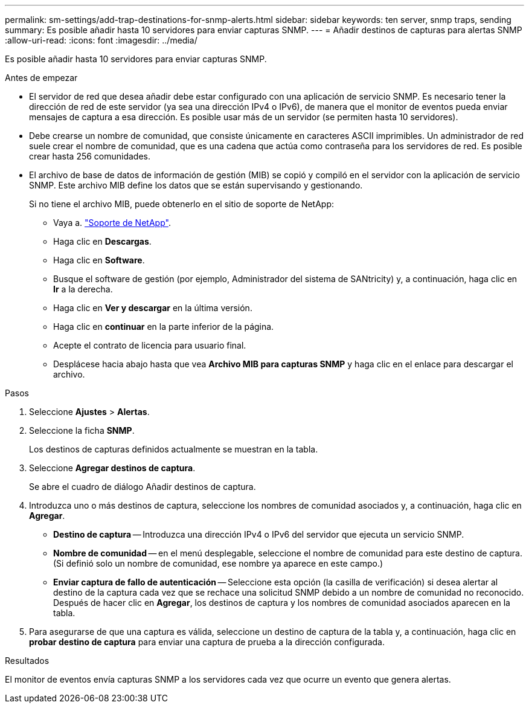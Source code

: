 ---
permalink: sm-settings/add-trap-destinations-for-snmp-alerts.html 
sidebar: sidebar 
keywords: ten server, snmp traps, sending 
summary: Es posible añadir hasta 10 servidores para enviar capturas SNMP. 
---
= Añadir destinos de capturas para alertas SNMP
:allow-uri-read: 
:icons: font
:imagesdir: ../media/


[role="lead"]
Es posible añadir hasta 10 servidores para enviar capturas SNMP.

.Antes de empezar
* El servidor de red que desea añadir debe estar configurado con una aplicación de servicio SNMP. Es necesario tener la dirección de red de este servidor (ya sea una dirección IPv4 o IPv6), de manera que el monitor de eventos pueda enviar mensajes de captura a esa dirección. Es posible usar más de un servidor (se permiten hasta 10 servidores).
* Debe crearse un nombre de comunidad, que consiste únicamente en caracteres ASCII imprimibles. Un administrador de red suele crear el nombre de comunidad, que es una cadena que actúa como contraseña para los servidores de red. Es posible crear hasta 256 comunidades.
* El archivo de base de datos de información de gestión (MIB) se copió y compiló en el servidor con la aplicación de servicio SNMP. Este archivo MIB define los datos que se están supervisando y gestionando.
+
Si no tiene el archivo MIB, puede obtenerlo en el sitio de soporte de NetApp:

+
** Vaya a. https://mysupport.netapp.com/site/["Soporte de NetApp"^].
** Haga clic en *Descargas*.
** Haga clic en *Software*.
** Busque el software de gestión (por ejemplo, Administrador del sistema de SANtricity) y, a continuación, haga clic en *Ir* a la derecha.
** Haga clic en *Ver y descargar* en la última versión.
** Haga clic en *continuar* en la parte inferior de la página.
** Acepte el contrato de licencia para usuario final.
** Desplácese hacia abajo hasta que vea *Archivo MIB para capturas SNMP* y haga clic en el enlace para descargar el archivo.




.Pasos
. Seleccione *Ajustes* > *Alertas*.
. Seleccione la ficha *SNMP*.
+
Los destinos de capturas definidos actualmente se muestran en la tabla.

. Seleccione *Agregar destinos de captura*.
+
Se abre el cuadro de diálogo Añadir destinos de captura.

. Introduzca uno o más destinos de captura, seleccione los nombres de comunidad asociados y, a continuación, haga clic en *Agregar*.
+
** *Destino de captura* -- Introduzca una dirección IPv4 o IPv6 del servidor que ejecuta un servicio SNMP.
** *Nombre de comunidad* -- en el menú desplegable, seleccione el nombre de comunidad para este destino de captura. (Si definió solo un nombre de comunidad, ese nombre ya aparece en este campo.)
** *Enviar captura de fallo de autenticación* -- Seleccione esta opción (la casilla de verificación) si desea alertar al destino de la captura cada vez que se rechace una solicitud SNMP debido a un nombre de comunidad no reconocido. Después de hacer clic en *Agregar*, los destinos de captura y los nombres de comunidad asociados aparecen en la tabla.


. Para asegurarse de que una captura es válida, seleccione un destino de captura de la tabla y, a continuación, haga clic en *probar destino de captura* para enviar una captura de prueba a la dirección configurada.


.Resultados
El monitor de eventos envía capturas SNMP a los servidores cada vez que ocurre un evento que genera alertas.
